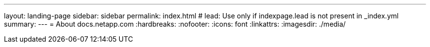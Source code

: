 ---
layout: landing-page
sidebar: sidebar
permalink: index.html
# lead: Use only if indexpage.lead is not present in _index.yml
summary: 
---
= About docs.netapp.com
:hardbreaks:
:nofooter:
:icons: font
:linkattrs:
:imagesdir: ./media/
